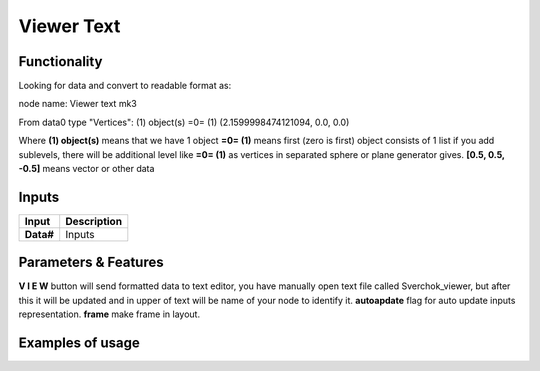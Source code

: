 Viewer Text
===========

Functionality
-------------

Looking for data and convert to readable format as:

node name: Viewer text mk3

From data0 type "Vertices": 
(1) object(s)
=0=   (1)
(2.1599998474121094, 0.0, 0.0)                
                 

Where
**(1) object(s)** means that we have 1 object
**=0= (1)** means first (zero is first) object consists of 1 list
if you add sublevels, there will be additional level like **=0= (1)** as vertices in separated sphere or plane generator gives.
**[0.5, 0.5, -0.5]** means vector or other data

Inputs
------

+--------------------+--------------------------------------------------------------------------+
| Input              | Description                                                              |
+====================+==========================================================================+
| **Data#**          | Inputs                                                                   | 
+--------------------+--------------------------------------------------------------------------+


Parameters & Features
---------------------

**V I E W** button will send formatted data to text editor, you have manually open text file called Sverchok_viewer, but after this it will be updated and in upper of text will be name of your node to identify it.
**autoapdate** flag for auto update inputs representation.
**frame** make frame in layout.

Examples of usage
-----------------
.. image:: https://user-images.githubusercontent.com/5783432/34916387-c8f7bf4a-f948-11e7-84df-b1a9eb50e2d5.png

.. image:: https://cloud.githubusercontent.com/assets/5783432/19576876/de633084-9725-11e6-98c2-8c7a5ca3dab5.png
